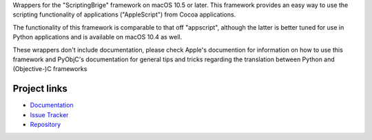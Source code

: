 Wrappers for the "ScriptingBrige" framework on macOS 10.5 or later. This
framework provides an easy way to use the scripting functionality of
applications ("AppleScript") from Cocoa applications.

The functionality of this framework is comparable to that off "appscript",
although the latter is better tuned for use in Python applications and is
available on macOS 10.4 as well.

These wrappers don't include documentation, please check Apple's documention
for information on how to use this framework and PyObjC's documentation
for general tips and tricks regarding the translation between Python
and (Objective-)C frameworks


Project links
-------------

* `Documentation <https://pyobjc.readthedocs.io/en/latest/>`_

* `Issue Tracker <https://bitbucket.org/ronaldoussoren/pyobjc/issues?status=new&status=open>`_

* `Repository <https://bitbucket.org/ronaldoussoren/pyobjc/>`_



